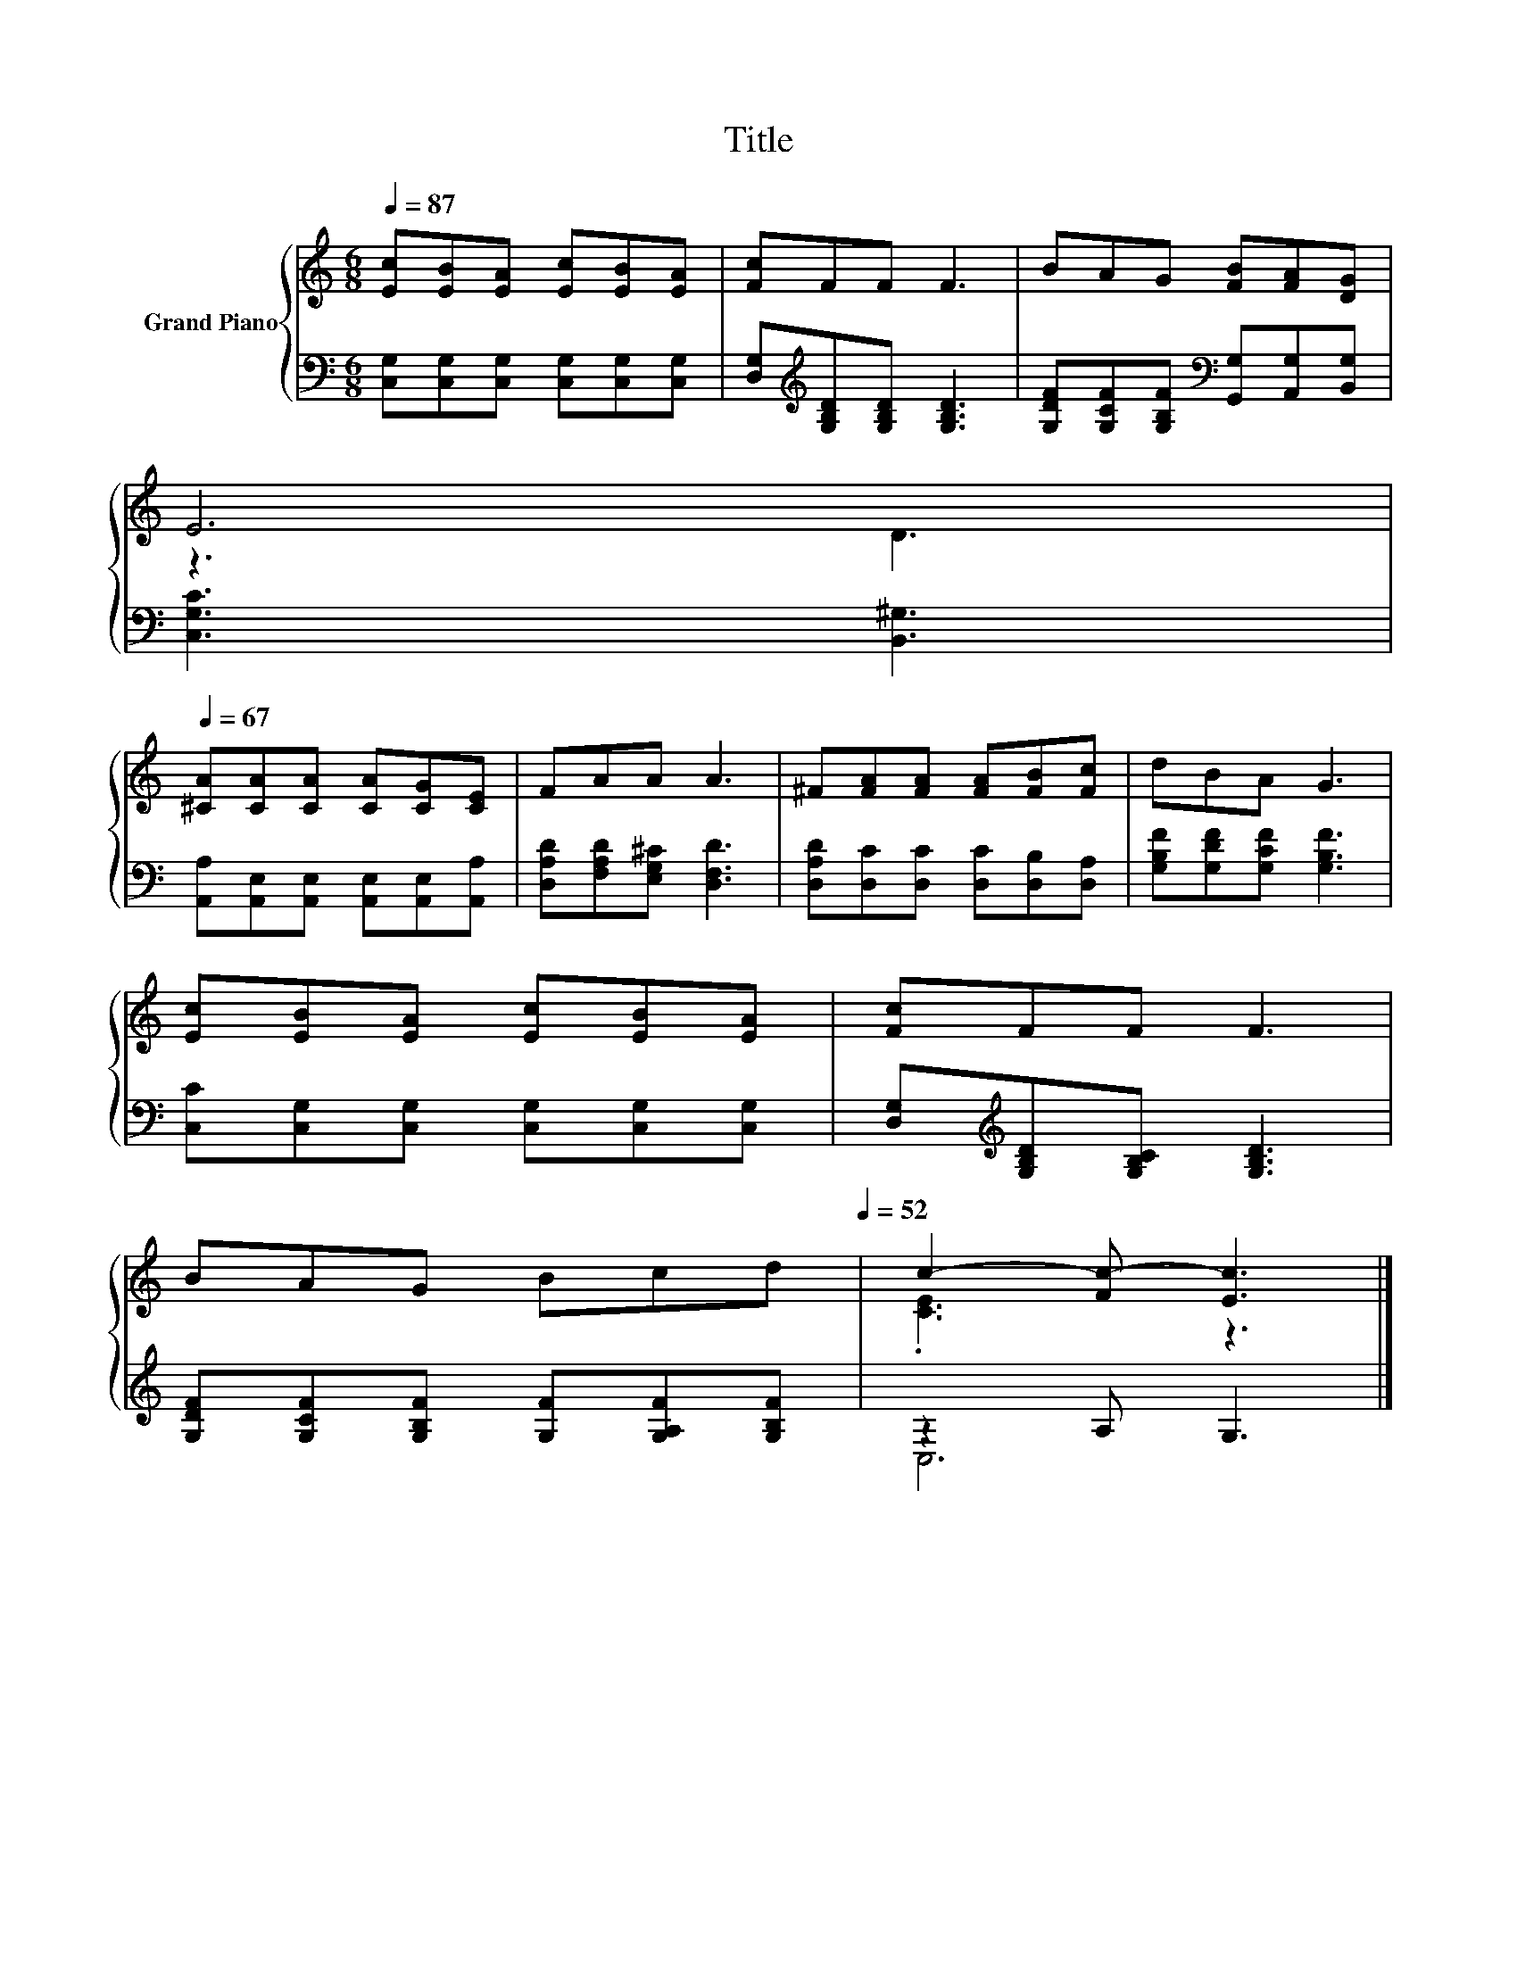 X:1
T:Title
%%score { ( 1 3 ) | ( 2 4 ) }
L:1/8
Q:1/4=87
M:6/8
K:C
V:1 treble nm="Grand Piano"
V:3 treble 
V:2 bass 
V:4 bass 
V:1
 [Ec][EB][EA] [Ec][EB][EA] | [Fc]FF F3 | BAG [FB][FA][DG] | %3
 E6[Q:1/4=86][Q:1/4=84][Q:1/4=83][Q:1/4=82][Q:1/4=81][Q:1/4=79][Q:1/4=78][Q:1/4=77][Q:1/4=75][Q:1/4=74][Q:1/4=73][Q:1/4=72][Q:1/4=70][Q:1/4=69][Q:1/4=68][Q:1/4=67] | %4
 [^CA][CA][CA] [CA][CG][CE] | FAA A3 | ^F[FA][FA] [FA][FB][Fc] | dBA G3 | %8
 [Ec][EB][EA] [Ec][EB][EA] | [Fc]FF F3 | %10
 BAG Bcd[Q:1/4=64][Q:1/4=62][Q:1/4=60][Q:1/4=58][Q:1/4=56][Q:1/4=54][Q:1/4=52] | c2- [Fc-] [Ec]3 |] %12
V:2
 [C,G,][C,G,][C,G,] [C,G,][C,G,][C,G,] | [D,G,][K:treble][G,B,D][G,B,D] [G,B,D]3 | %2
 [G,DF][G,CF][G,B,F][K:bass] [G,,G,][A,,G,][B,,G,] | [C,G,C]3 [B,,^G,]3 | %4
 [A,,A,][A,,E,][A,,E,] [A,,E,][A,,E,][A,,A,] | [D,A,D][F,A,D][E,G,^C] [D,F,D]3 | %6
 [D,A,D][D,C][D,C] [D,C][D,B,][D,A,] | [G,B,F][G,DF][G,CF] [G,B,F]3 | %8
 [C,C][C,G,][C,G,] [C,G,][C,G,][C,G,] | [D,G,][K:treble][G,B,D][G,B,C] [G,B,D]3 | %10
 [G,DF][G,CF][G,B,F] [G,F][G,A,F][G,B,F] | z2 A, G,3 |] %12
V:3
 x6 | x6 | x6 | z3 D3 | x6 | x6 | x6 | x6 | x6 | x6 | x6 | .[CE]3 z3 |] %12
V:4
 x6 | x[K:treble] x5 | x3[K:bass] x3 | x6 | x6 | x6 | x6 | x6 | x6 | x[K:treble] x5 | x6 | C,6 |] %12

